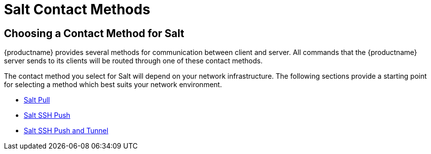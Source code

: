 [[salt-contact-methods-overview]]
= Salt Contact Methods






== Choosing a Contact Method for Salt

{productname} provides several methods for communication between client and server.
All commands that the {productname} server sends to its clients will be routed through one of these contact methods.

The contact method you select for Salt will depend on your network infrastructure.
The following sections provide a starting point for selecting a method which best suits your network environment.

* xref:salt/salt-pull.adoc[Salt Pull]
* xref:salt/salt-ssh-push.adoc[Salt SSH Push]
* xref:salt/salt-ssh-push-tunnel.adoc[Salt SSH Push and Tunnel]
